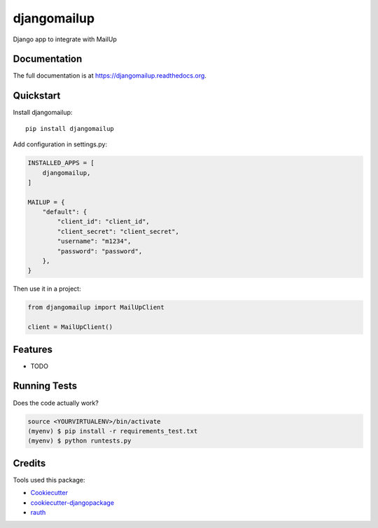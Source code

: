 =============================
djangomailup
=============================

.. image:: https://badge.fury.io/py/djangomailup.png
    :target: https://badge.fury.io/py/djangomailup

.. image:: https://pyup.io/repos/github/simobasso/djangomailup/shield.svg
     :target: https://pyup.io/repos/github/simobasso/djangomailup/
     :alt: Updates

.. image:: https://travis-ci.org/simobasso/djangomailup.png?branch=master
    :target: https://travis-ci.org/simobasso/djangomailup

.. image:: https://codecov.io/gh/simobasso/djangomailup/branch/master/graph/badge.svg
  :target: https://codecov.io/gh/simobasso/djangomailup

Django app to integrate with MailUp

Documentation
-------------

The full documentation is at https://djangomailup.readthedocs.org.

Quickstart
----------

Install djangomailup::

    pip install djangomailup


Add configuration in settings.py:

.. code-block::

    INSTALLED_APPS = [
        djangomailup,
    ]
    
    MAILUP = {
        "default": {
            "client_id": "client_id",
            "client_secret": "client_secret",
            "username": "m1234",
            "password": "password",
        },
    }

Then use it in a project:

.. code-block:: python

    from djangomailup import MailUpClient
    
    client = MailUpClient()

Features
--------

* TODO

Running Tests
--------------

Does the code actually work?

.. code-block:: bash

    source <YOURVIRTUALENV>/bin/activate
    (myenv) $ pip install -r requirements_test.txt
    (myenv) $ python runtests.py

Credits
---------

Tools used this package:

*  Cookiecutter_
*  cookiecutter-djangopackage_
*  rauth_


.. _Cookiecutter: https://github.com/audreyr/cookiecutter
.. _cookiecutter-djangopackage: https://github.com/pydanny/cookiecutter-djangopackage
.. _rauth: https://github.com/litl/rauth